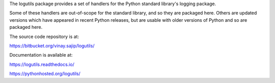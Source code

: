The logutils package provides a set of handlers for the Python standard
library's logging package.

Some of these handlers are out-of-scope for the standard library, and
so they are packaged here. Others are updated versions which have
appeared in recent Python releases, but are usable with older versions
of Python and so are packaged here.

The source code repository is at:

https://bitbucket.org/vinay.sajip/logutils/

Documentation is available at:

https://logutils.readthedocs.io/

https://pythonhosted.org/logutils/


